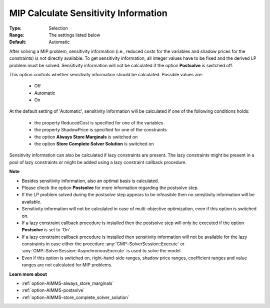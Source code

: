 

.. _option-AIMMS-mip_calculate_sensitivity_information:


MIP Calculate Sensitivity Information
=====================================



:Type:	Selection	
:Range:	The settings listed below	
:Default:	Automatic	



After solving a MIP problem, sensitivity information (i.e., reduced costs for the variables and shadow
prices for the constraints) is not directly available. To get sensitivity information, all integer values
have to be fixed and the derived LP problem must be solved. Sensitivity information will not be calculated
if the option **Postsolve** is switched off.

This option controls whether sensitivity information should be calculated. Possible values are:

    *	Off
    *	Automatic
    *	On


At the default setting of 'Automatic', sensitivity information will be calculated if one of the following conditions holds:

    *	the property ReducedCost is specified for one of the variables
    *	the property ShadowPrice is specified for one of the constraints
    *	the option **Always Store Marginals**  is switched on
    *	the option **Store Complete Solver Solution**  is switched on


Sensitivity information can also be calculated if lazy constraints are present. The lazy constraints might
be present in a pool of lazy constraints or might be added using a lazy constraint callback procedure.


**Note** 

*	Besides sensitivity information, also an optimal basis is calculated.
*	Please check the option **Postsolve** for more information regarding the postsolve step.
*	If the LP problem solved during the postsolve step appears to be infeasible then no sensitivity information will be available.
*	Sensitivity information will not be calculated in case of multi-objective optimization, even if this option is switched on.
*	If a lazy constraint callback procedure is installed then the postsolve step will only be executed if the option **Postsolve** is set to 'On'.
*	If a lazy constraint callback procedure is installed then sensitivity information will not be available for the lazy constraints in case either the procedure :any:`GMP::SolverSession::Execute` or :any:`GMP::SolverSession::AsynchronousExecute` is used to solve the model.
*	Even if this option is switched on, right-hand-side ranges, shadow price ranges, coefficient ranges and value ranges are not calculated for MIP problems.

**Learn more about** 

*	:ref:`option-AIMMS-always_store_marginals` 
*	:ref:`option-AIMMS-postsolve` 
*	:ref:`option-AIMMS-store_complete_solver_solution` 

